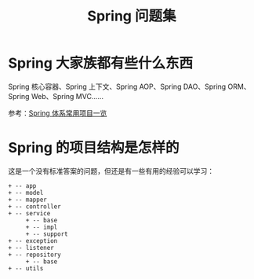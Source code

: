 #+TITLE:      Spring 问题集

* 目录                                                    :TOC_4_gh:noexport:
- [[#spring-大家族都有些什么东西][Spring 大家族都有些什么东西]]
- [[#spring-的项目结构是怎样的][Spring 的项目结构是怎样的]]

* Spring 大家族都有些什么东西
  Spring 核心容器、Spring 上下文、Spring AOP、Spring DAO、Spring ORM、Spring Web、Spring MVC……

  #+HTML: <img src="https://segmentfault.com/img/bVVxKs?w=555&h=288">

  参考：[[https://segmentfault.com/a/1190000011334873#articleHeader0][Spring 体系常用项目一览]]

* Spring 的项目结构是怎样的
  这是一个没有标准答案的问题，但还是有一些有用的经验可以学习：
  #+BEGIN_EXAMPLE
    + -- app
    + -- model
    + -- mapper
    + -- controller
    + -- service
         + -- base
         + -- impl
         + -- support
    + -- exception
    + -- listener
    + -- repository
         + -- base
    + -- utils
  #+END_EXAMPLE

